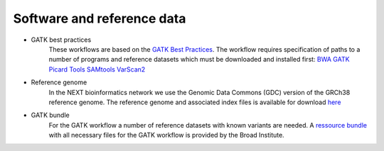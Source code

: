 Software and reference data
========
- GATK best practices
	These workflows are based on the `GATK Best Practices <https://software.broadinstitute.org/gatk/best-practices/>`_. The workflow requires specification of paths to a
	number of programs and reference datasets which must be downloaded and installed first:
	`BWA <http://bio-bwa.sourceforge.net/>`_
	`GATK <https://software.broadinstitute.org/gatk/download/>`_
	`Picard Tools <http://broadinstitute.github.io/picard/>`_
	`SAMtools <http://www.htslib.org/>`_
	`VarScan2 <http://varscan.sourceforge.net/index.html>`_

- Reference genome
	In the NEXT bioinformatics network we use the Genomic Data Commons (GDC) version of the GRCh38 reference genome. 
	The reference genome and associated index files is available for download `here
	<https://gdc.cancer.gov/about-data/data-harmonization-and-generation/gdc-reference-files>`_
	
- GATK bundle
	For the GATK workflow a number of reference datasets with known variants are needed. A `ressource bundle
	<ftp://gsapubftp-anonymous@ftp.broadinstitute.org/bundle/>`_ 
	with all necessary files for the GATK workflow is provided by the Broad Institute.    